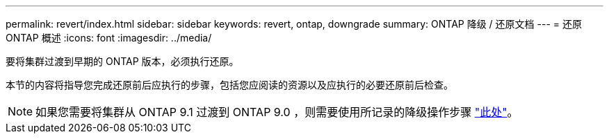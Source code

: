 ---
permalink: revert/index.html 
sidebar: sidebar 
keywords: revert, ontap, downgrade 
summary: ONTAP 降级 / 还原文档 
---
= 还原 ONTAP 概述
:icons: font
:imagesdir: ../media/


要将集群过渡到早期的 ONTAP 版本，必须执行还原。

本节的内容将指导您完成还原前后应执行的步骤，包括您应阅读的资源以及应执行的必要还原前后检查。


NOTE: 如果您需要将集群从 ONTAP 9.1 过渡到 ONTAP 9.0 ，则需要使用所记录的降级操作步骤 link:https://library.netapp.com/ecm/ecm_download_file/ECMLP2876873["此处"]。

